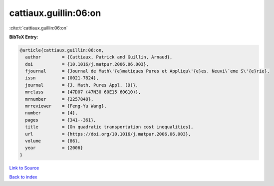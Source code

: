 cattiaux.guillin:06:on
======================

:cite:t:`cattiaux.guillin:06:on`

**BibTeX Entry:**

.. code-block:: bibtex

   @article{cattiaux.guillin:06:on,
     author        = {Cattiaux, Patrick and Guillin, Arnaud},
     doi           = {10.1016/j.matpur.2006.06.003},
     fjournal      = {Journal de Math\'{e}matiques Pures et Appliqu\'{e}es. Neuvi\`eme S\'{e}rie},
     issn          = {0021-7824},
     journal       = {J. Math. Pures Appl. (9)},
     mrclass       = {47D07 (47N30 60E15 60G10)},
     mrnumber      = {2257848},
     mrreviewer    = {Feng-Yu Wang},
     number        = {4},
     pages         = {341--361},
     title         = {On quadratic transportation cost inequalities},
     url           = {https://doi.org/10.1016/j.matpur.2006.06.003},
     volume        = {86},
     year          = {2006}
   }

`Link to Source <https://doi.org/10.1016/j.matpur.2006.06.003},>`_


`Back to index <../By-Cite-Keys.html>`_
